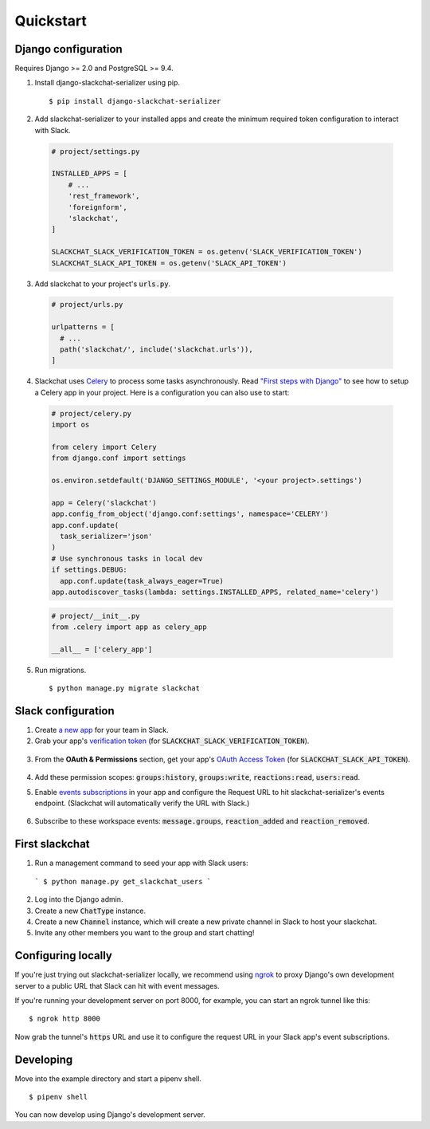 Quickstart
==========


Django configuration
--------------------

Requires Django >= 2.0 and PostgreSQL >= 9.4.

1. Install django-slackchat-serializer using pip.

  ::

    $ pip install django-slackchat-serializer

2. Add slackchat-serializer to your installed apps and create the minimum required token configuration to interact with Slack.

  .. code-block:: python

    # project/settings.py

    INSTALLED_APPS = [
        # ...
        'rest_framework',
        'foreignform',
        'slackchat',
    ]

    SLACKCHAT_SLACK_VERIFICATION_TOKEN = os.getenv('SLACK_VERIFICATION_TOKEN')
    SLACKCHAT_SLACK_API_TOKEN = os.getenv('SLACK_API_TOKEN')

3. Add slackchat to your project's :code:`urls.py`.

  .. code-block:: python

    # project/urls.py

    urlpatterns = [
      # ...
      path('slackchat/', include('slackchat.urls')),
    ]


4. Slackchat uses `Celery <http://docs.celeryproject.org/en/latest/getting-started/introduction.html>`_ to process some tasks asynchronously. Read `"First steps with Django" <http://docs.celeryproject.org/en/latest/django/first-steps-with-django.html>`_ to see how to setup a Celery app in your project. Here is a configuration you can also use to start:

  .. code-block:: python

    # project/celery.py
    import os

    from celery import Celery
    from django.conf import settings

    os.environ.setdefault('DJANGO_SETTINGS_MODULE', '<your project>.settings')

    app = Celery('slackchat')
    app.config_from_object('django.conf:settings', namespace='CELERY')
    app.conf.update(
      task_serializer='json'
    )
    # Use synchronous tasks in local dev
    if settings.DEBUG:
      app.conf.update(task_always_eager=True)
    app.autodiscover_tasks(lambda: settings.INSTALLED_APPS, related_name='celery')

  .. code-block:: python

    # project/__init__.py
    from .celery import app as celery_app

    __all__ = ['celery_app']

5. Run migrations.

  ::

    $ python manage.py migrate slackchat

Slack configuration
--------------------


1. Create `a new app <https://api.slack.com/slack-apps>`_ for your team in Slack.

2. Grab your app's `verification token <https://api.slack.com/docs/token-types#verification_tokens>`_ (for :code:`SLACKCHAT_SLACK_VERIFICATION_TOKEN`).

  .. image:: ./images/verification.png
    :width: 500px

3. From the **OAuth & Permissions** section, get your app's `OAuth Access Token <https://api.slack.com/docs/token-types#user>`_ (for :code:`SLACKCHAT_SLACK_API_TOKEN`).

  .. image:: ./images/api-token.png
    :width: 500px

4. Add these permission scopes: :code:`groups:history`, :code:`groups:write`, :code:`reactions:read`, :code:`users:read`.

.. image:: ./images/scopes.png
  :width: 500px

5. Enable `events subscriptions <https://api.slack.com/events-api>`_ in your app and configure the Request URL to hit slackchat-serializer's events endpoint. (Slackchat will automatically verify the URL with Slack.)

  .. image:: ./images/events.png
    :width: 500px

6. Subscribe to these workspace events: :code:`message.groups`, :code:`reaction_added` and :code:`reaction_removed`.

  .. image:: ./images/workspace-events.png
    :width: 500px


First slackchat
---------------

1. Run a management command to seed your app with Slack users:

  ```
  $ python manage.py get_slackchat_users
  ```

2. Log into the Django admin.

3. Create a new :code:`ChatType` instance.

4. Create a new :code:`Channel` instance, which will create a new private channel in Slack to host your slackchat.

5. Invite any other members you want to the group and start chatting!

Configuring locally
-------------------

If you're just trying out slackchat-serializer locally, we recommend using `ngrok <https://ngrok.com/>`_ to proxy Django's own development server to a public URL that Slack can hit with event messages.

If you're running your development server on port 8000, for example, you can start an ngrok tunnel like this:

::

  $ ngrok http 8000

Now grab the tunnel's :code:`https` URL and use it to configure the request URL in your Slack app's event subscriptions.

Developing
----------

Move into the example directory and start a pipenv shell.

::

  $ pipenv shell


You can now develop using Django's development server.
